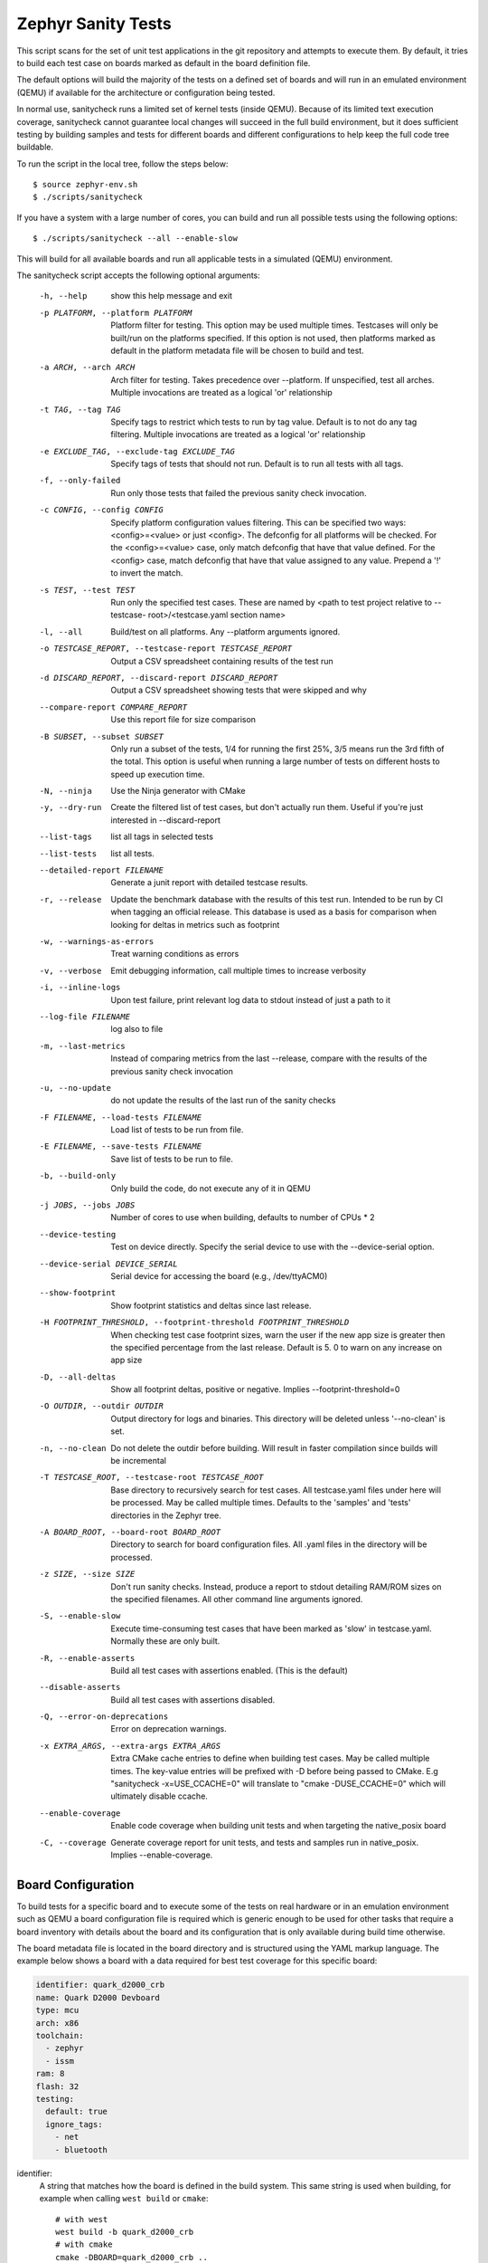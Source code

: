 
.. _sanitycheck_script:

Zephyr Sanity Tests
###################

This script scans for the set of unit test applications in the git repository
and attempts to execute them. By default, it tries to build each test
case on boards marked as default in the board definition file.

The default options will build the majority of the tests on a defined set of
boards and will run in an emulated environment (QEMU) if available for the
architecture or configuration being tested.

In normal use, sanitycheck runs a limited set of kernel tests (inside
QEMU).  Because of its limited text execution coverage, sanitycheck
cannot guarantee local changes will succeed in the full build
environment, but it does sufficient testing by building samples and
tests for different boards and different configurations to help keep the
full code tree buildable.

To run the script in the local tree, follow the steps below:

::

        $ source zephyr-env.sh
        $ ./scripts/sanitycheck

If you have a system with a large number of cores, you can build and run
all possible tests using the following options:

::

        $ ./scripts/sanitycheck --all --enable-slow

This will build for all available boards and run all applicable tests in
a simulated (QEMU) environment.

The sanitycheck script accepts the following optional arguments:

  -h, --help            show this help message and exit
  -p PLATFORM, --platform PLATFORM
                        Platform filter for testing. This option may be used
                        multiple times. Testcases will only be built/run on
                        the platforms specified. If this option is not used,
                        then platforms marked as default in the platform
                        metadata file will be chosen to build and test.
  -a ARCH, --arch ARCH  Arch filter for testing. Takes precedence over
                        --platform. If unspecified, test all arches. Multiple
                        invocations are treated as a logical 'or' relationship
  -t TAG, --tag TAG     Specify tags to restrict which tests to run by tag
                        value. Default is to not do any tag filtering.
                        Multiple invocations are treated as a logical 'or'
                        relationship
  -e EXCLUDE_TAG, --exclude-tag EXCLUDE_TAG
                        Specify tags of tests that should not run. Default is
                        to run all tests with all tags.
  -f, --only-failed     Run only those tests that failed the previous sanity
                        check invocation.
  -c CONFIG, --config CONFIG
                        Specify platform configuration values filtering. This
                        can be specified two ways: <config>=<value> or just
                        <config>. The defconfig for all platforms will be
                        checked. For the <config>=<value> case, only match
                        defconfig that have that value defined. For the
                        <config> case, match defconfig that have that value
                        assigned to any value. Prepend a '!' to invert the
                        match.
  -s TEST, --test TEST  Run only the specified test cases. These are named by
                        <path to test project relative to --testcase-
                        root>/<testcase.yaml section name>
  -l, --all             Build/test on all platforms. Any --platform arguments
                        ignored.
  -o TESTCASE_REPORT, --testcase-report TESTCASE_REPORT
                        Output a CSV spreadsheet containing results of the
                        test run
  -d DISCARD_REPORT, --discard-report DISCARD_REPORT
                        Output a CSV spreadsheet showing tests that were
                        skipped and why
  --compare-report COMPARE_REPORT
                        Use this report file for size comparison
  -B SUBSET, --subset SUBSET
                        Only run a subset of the tests, 1/4 for running the
                        first 25%, 3/5 means run the 3rd fifth of the total.
                        This option is useful when running a large number of
                        tests on different hosts to speed up execution time.
  -N, --ninja           Use the Ninja generator with CMake
  -y, --dry-run         Create the filtered list of test cases, but don't
                        actually run them. Useful if you're just interested in
                        --discard-report
  --list-tags           list all tags in selected tests
  --list-tests          list all tests.
  --detailed-report FILENAME
                        Generate a junit report with detailed testcase
                        results.
  -r, --release         Update the benchmark database with the results of this
                        test run. Intended to be run by CI when tagging an
                        official release. This database is used as a basis for
                        comparison when looking for deltas in metrics such as
                        footprint
  -w, --warnings-as-errors
                        Treat warning conditions as errors
  -v, --verbose         Emit debugging information, call multiple times to
                        increase verbosity
  -i, --inline-logs     Upon test failure, print relevant log data to stdout
                        instead of just a path to it
  --log-file FILENAME   log also to file
  -m, --last-metrics    Instead of comparing metrics from the last --release,
                        compare with the results of the previous sanity check
                        invocation
  -u, --no-update       do not update the results of the last run of the
                        sanity checks
  -F FILENAME, --load-tests FILENAME
                        Load list of tests to be run from file.
  -E FILENAME, --save-tests FILENAME
                        Save list of tests to be run to file.
  -b, --build-only      Only build the code, do not execute any of it in QEMU
  -j JOBS, --jobs JOBS  Number of cores to use when building, defaults to
                        number of CPUs * 2
  --device-testing      Test on device directly. Specify the serial device to
                        use with the --device-serial option.
  --device-serial DEVICE_SERIAL
                        Serial device for accessing the board (e.g.,
                        /dev/ttyACM0)
  --show-footprint      Show footprint statistics and deltas since last
                        release.
  -H FOOTPRINT_THRESHOLD, --footprint-threshold FOOTPRINT_THRESHOLD
                        When checking test case footprint sizes, warn the user
                        if the new app size is greater then the specified
                        percentage from the last release. Default is 5. 0 to
                        warn on any increase on app size
  -D, --all-deltas      Show all footprint deltas, positive or negative.
                        Implies --footprint-threshold=0
  -O OUTDIR, --outdir OUTDIR
                        Output directory for logs and binaries. This directory
                        will be deleted unless '--no-clean' is set.
  -n, --no-clean        Do not delete the outdir before building. Will result
                        in faster compilation since builds will be incremental
  -T TESTCASE_ROOT, --testcase-root TESTCASE_ROOT
                        Base directory to recursively search for test cases.
                        All testcase.yaml files under here will be processed.
                        May be called multiple times. Defaults to the
                        'samples' and 'tests' directories in the Zephyr tree.
  -A BOARD_ROOT, --board-root BOARD_ROOT
                        Directory to search for board configuration files. All
                        .yaml files in the directory will be processed.
  -z SIZE, --size SIZE  Don't run sanity checks. Instead, produce a report to
                        stdout detailing RAM/ROM sizes on the specified
                        filenames. All other command line arguments ignored.
  -S, --enable-slow     Execute time-consuming test cases that have been
                        marked as 'slow' in testcase.yaml. Normally these are
                        only built.
  -R, --enable-asserts  Build all test cases with assertions enabled. (This is
                        the default)
  --disable-asserts     Build all test cases with assertions disabled.
  -Q, --error-on-deprecations
                        Error on deprecation warnings.
  -x EXTRA_ARGS, --extra-args EXTRA_ARGS
                        Extra CMake cache entries to define when building test
                        cases. May be called multiple times. The key-value
                        entries will be prefixed with -D before being passed
                        to CMake. E.g "sanitycheck -x=USE_CCACHE=0" will
                        translate to "cmake -DUSE_CCACHE=0" which will
                        ultimately disable ccache.
  --enable-coverage     Enable code coverage when building unit tests and when
                        targeting the native_posix board
  -C, --coverage        Generate coverage report for unit tests, and tests and
                        samples run in native_posix. Implies --enable-coverage.


Board Configuration
*******************

To build tests for a specific board and to execute some of the tests on real
hardware or in an emulation environment such as QEMU a board configuration file
is required which is generic enough to be used for other tasks that require a
board inventory with details about the board and its configuration that is only
available during build time otherwise.

The board metadata file is located in the board directory and is structured
using the YAML markup language. The example below shows a board with a data
required for best test coverage for this specific board:

.. code-block:: yaml

        identifier: quark_d2000_crb
        name: Quark D2000 Devboard
        type: mcu
        arch: x86
        toolchain:
          - zephyr
          - issm
        ram: 8
        flash: 32
        testing:
          default: true
          ignore_tags:
            - net
            - bluetooth


identifier:
  A string that matches how the board is defined in the build system. This same
  string is used when building, for example when calling ``west build`` or
  ``cmake``::

     # with west
     west build -b quark_d2000_crb
     # with cmake
     cmake -DBOARD=quark_d2000_crb ..

name:
  The actual name of the board as it appears in marketing material.
type:
  Type of the board or configuration, currently we support 2 types: mcu, qemu
arch:
  Architecture of the board
toolchain:
  The list of supported toolchains that can build this board. This should match
  one of the values used for 'ZEPHYR_TOOLCHAIN_VARIANT' when building on the command line
ram:
  Available RAM on the board (specified in KB). This is used to match testcase
  requirements.  If not specified we default to 128KB.
flash:
  Available FLASH on the board (specified in KB). This is used to match testcase
  requirements.  If not specified we default to 512KB.
supported:
  A list of features this board supports. This can be specified as a single word
  feature or as a variant of a feature class. For example:

  ::

        supported:
          - pci

  This indicates the board does support PCI. You can make a testcase build or
  run only on such boards, or:

  ::

        supported:
          - netif:eth
          - sensor:bmi16

  A testcase can both depend on 'eth' to only test ethernet or on 'netif' to run
  on any board with a networking interface.

testing:
  testing relating keywords to provide best coverage for the features of this
  board.

  default: [True|False]:
    This is a default board, it will tested with the highest priority and is
    covered when invoking the simplified sanitycheck without any additional
    arguments.
  ignore_tags:
    Do not attempt to build (and therefore run) tests marked with this list of
    tags.

Test Cases
**********

Test cases are detected by the presence of a 'testcase.yaml' or a 'sample.yaml'
files in the application's project directory. This file may contain one or more
entries in the test section each identifying a test scenario. The name of
the test case only needs to be unique for the test cases specified in
that testcase meta-data.

Test cases are written using the YAML syntax and share the same structure as
samples. The following is an example test with a few options that are
explained in this document.


::

        tests:
          test:
            build_only: true
            platform_whitelist: qemu_cortex_m3 qemu_x86 arduino_101
            tags: bluetooth
          test_br:
            build_only: true
            extra_args: CONF_FILE="prj_br.conf"
            filter: not CONFIG_DEBUG
            platform_exclude: quark_d2000_crb
            platform_whitelist: qemu_cortex_m3 qemu_x86
            tags: bluetooth


A sample with tests will have the same structure with additional information
related to the sample and what is being demonstrated:

::

        sample:
          name: hello world
          description: Hello World sample, the simplest Zephyr application
        tests:
          test:
            build_only: true
            tags: tests
            min_ram: 16
          singlethread:
            build_only: true
            extra_args: CONF_FILE=prj_single.conf
            filter: not CONFIG_BT and not CONFIG_GPIO_SCH
            tags: tests
            min_ram: 16

The full canonical name for each test case is:

::

        <path to test case>/<test entry>

Each test block in the testcase meta data can define the following key/value
pairs:

tags: <list of tags> (required)
    A set of string tags for the testcase. Usually pertains to
    functional domains but can be anything. Command line invocations
    of this script can filter the set of tests to run based on tag.

skip: <True|False> (default False)
    skip testcase unconditionally. This can be used for broken tests.

slow: <True|False> (default False)
    Don't run this test case unless --enable-slow was passed in on the
    command line. Intended for time-consuming test cases that are only
    run under certain circumstances, like daily builds. These test cases
    are still compiled.

extra_args: <list of extra arguments>
    Extra arguments to pass to Make when building or running the
    test case.

extra_configs: <list of extra configurations>
    Extra configuration options to be merged with a master prj.conf
    when building or running the test case. For example::

        common:
          tags: drivers adc
        tests:
          test:
            depends_on: adc
          test_async:
            extra_configs:
              - CONFIG_ADC_ASYNC=y


build_only: <True|False> (default False)
    If true, don't try to run the test under QEMU even if the
    selected platform supports it.

build_on_all: <True|False> (default False)
    If true, attempt to build test on all available platforms.

depends_on: <list of features>
    A board or platform can announce what features it supports, this option
    will enable the test only those platforms that provide this feature.

min_ram: <integer>
    minimum amount of RAM needed for this test to build and run. This is
    compared with information provided by the board metadata.

min_flash: <integer>
    minimum amount of ROM needed for this test to build and run. This is
    compared with information provided by the board metadata.

timeout: <number of seconds>
    Length of time to run test in QEMU before automatically killing it.
    Default to 60 seconds.

arch_whitelist: <list of arches, such as x86, arm, arc>
    Set of architectures that this test case should only be run for.

arch_exclude: <list of arches, such as x86, arm, arc>
    Set of architectures that this test case should not run on.

platform_whitelist: <list of platforms>
    Set of platforms that this test case should only be run for.

platform_exclude: <list of platforms>
    Set of platforms that this test case should not run on.

extra_sections: <list of extra binary sections>
    When computing sizes, sanitycheck will report errors if it finds
    extra, unexpected sections in the Zephyr binary unless they are named
    here. They will not be included in the size calculation.

harness: <string>
    A harness string needed to run the tests successfully. This can be as simple as
    a loopback wiring or a complete hardware test setup for sensor and IO testing.
    Usually pertains to external dependency domains but can be anything such as
    console, sensor, net, keyboard, or Bluetooth.

harness_config: <harness configuration options>
    Extra harness configuration options to be used to select a board and/or
    for handling generic Console with regex matching. Config can announce
    what features it supports. This option will enable the test to run on
    only those platforms that fulfill this external dependency.

    The following options are currently supported:

    type: <one_line|multi_line> (required)
        Depends on the regex string to be matched

    regex: <expression> (required)
        Any string that the particular test case prints to confirm test
        runs as expected.

    ordered: <True|False> (default False)
        Check the regular expression strings in orderly or randomly fashion

    repeat: <integer>
        Number of times to validate the repeated regex expression

    fixture: <expression>
        Specify a test case dependency on an external device(e.g., sensor),
        and identify setups that fulfill this dependency. It depends on
        specific test setup and board selection logic to pick the particular
        board(s) out of multiple boards that fulfill the dependency in an
        automation setup based on "fixture" keyword. Some sample fixture names
        are fixture_i2c_hts221, fixture_i2c_bme280, fixture_i2c_FRAM,
        fixture_ble_fw and fixture_gpio_loop.

    The following is an example yaml file with a few harness_config options.

    ::

         sample:
           name: HTS221 Temperature and Humidity Monitor
         common:
           tags: sensor
           harness: console
           harness_config:
             type: multi_line
             ordered: false
             regex:
               - "Temperature:(.*)C"
               - "Relative Humidity:(.*)%"
             fixture: fixture_i2c_hts221
         tests:
           test:
             tags: sensors
             depends_on: i2c

filter: <expression>
    Filter whether the testcase should be run by evaluating an expression
    against an environment containing the following values:

    ::

            { ARCH : <architecture>,
              PLATFORM : <platform>,
              <all CONFIG_* key/value pairs in the test's generated defconfig>,
              *<env>: any environment variable available
            }

    The grammar for the expression language is as follows:

    expression ::= expression "and" expression
                 | expression "or" expression
                 | "not" expression
                 | "(" expression ")"
                 | symbol "==" constant
                 | symbol "!=" constant
                 | symbol "<" number
                 | symbol ">" number
                 | symbol ">=" number
                 | symbol "<=" number
                 | symbol "in" list
                 | symbol ":" string
                 | symbol

    list ::= "[" list_contents "]"

    list_contents ::= constant
                    | list_contents "," constant

    constant ::= number
               | string


    For the case where expression ::= symbol, it evaluates to true
    if the symbol is defined to a non-empty string.

    Operator precedence, starting from lowest to highest:

        or (left associative)
        and (left associative)
        not (right associative)
        all comparison operators (non-associative)

    arch_whitelist, arch_exclude, platform_whitelist, platform_exclude
    are all syntactic sugar for these expressions. For instance

        arch_exclude = x86 arc

    Is the same as:

        filter = not ARCH in ["x86", "arc"]

    The ':' operator compiles the string argument as a regular expression,
    and then returns a true value only if the symbol's value in the environment
    matches. For example, if CONFIG_SOC="quark_se" then

        filter = CONFIG_SOC : "quark.*"

    Would match it.

The set of test cases that actually run depends on directives in the testcase
filed and options passed in on the command line. If there is any confusion,
running with -v or --discard-report can help show why particular test cases
were skipped.

Metrics (such as pass/fail state and binary size) for the last code
release are stored in scripts/sanity_chk/sanity_last_release.csv.
To update this, pass the --all --release options.

To load arguments from a file, write '+' before the file name, e.g.,
+file_name. File content must be one or more valid arguments separated by
line break instead of white spaces.

Most everyday users will run with no arguments.


Running Tests on Hardware
*************************

Beside being able to run tests in QEMU and other simulated environments,
sanitycheck supports running most of the tests on real devices and produces
reports for each run with detailed FAIL/PASS results.

To use this feature, run sanitycheck with the following new options::

	scripts/sanitycheck --device-testing --device-serial /dev/ttyACM0 -p \
	frdm_k64f  -T tests/kernel

The ``--device-serial`` option denotes the serial device the board is connected to.
This needs to be accessible by the user running sanitycheck. You can run this on
only one board at a time, specified using the
``--platform`` option.

To produce test reports, use the ``--detailed-report FILENAME`` option which will
generate an XML file using the JUNIT syntax. This file can be used to generate
other reports, for example using ``junit2html`` which can be installed via PIP.
